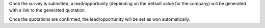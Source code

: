 Once the survey is submitted, a lead/opportunity (depending on the default value for
the company) will be generated with a link to the generated quotation.

Once the quotations are confirmed, the lead/opportunity will be set as won automatically.
